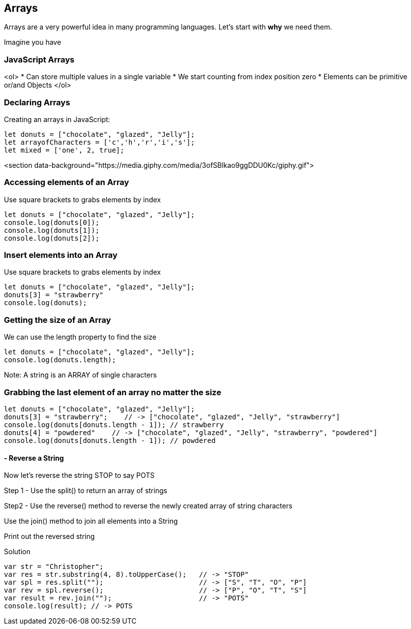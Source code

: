 
== Arrays

Arrays are a very powerful idea in many programming languages. Let's start with *why* we need them.

Imagine you have 

=== JavaScript Arrays
<ol>
* Can store multiple values in a single variable
* We start counting from index position zero
* Elements can be primitive or/and Objects
</ol>

=== Declaring Arrays
Creating an arrays in JavaScript:
[source, js]
----
let donuts = ["chocolate", "glazed", "Jelly"];
let arrayofCharacters = ['c','h','r','i','s'];
let mixed = ['one', 2, true];
----

<section data-background="https://media.giphy.com/media/3ofSBlkao9ggDDU0Kc/giphy.gif">

=== Accessing elements of an Array

Use square brackets to grabs elements by index

[source, js]
----
let donuts = ["chocolate", "glazed", "Jelly"];
console.log(donuts[0]);
console.log(donuts[1]);
console.log(donuts[2]);
----
=== Insert elements into an Array

Use square brackets to grabs elements by index

[source, js]
----
let donuts = ["chocolate", "glazed", "Jelly"];
donuts[3] = "strawberry"
console.log(donuts);
----
=== Getting the size of an Array

We can use the length property to find the size

[source, js]
----
let donuts = ["chocolate", "glazed", "Jelly"];
console.log(donuts.length);
----

Note: A string is an ARRAY of single characters


=== Grabbing the last element of an array no matter the size
[source, js]
----
let donuts = ["chocolate", "glazed", "Jelly"];
donuts[3] = "strawberry";    // -> ["chocolate", "glazed", "Jelly", "strawberry"]
console.log(donuts[donuts.length - 1]); // strawberry
donuts[4] = "powdered"    // -> ["chocolate", "glazed", "Jelly", "strawberry", "powdered"]
console.log(donuts[donuts.length - 1]); // powdered
----
[TIP]
==== - Reverse a String

Now let's reverse the string STOP to say POTS

Step 1 - Use the split() to return an array of strings

Step2 - Use the reverse() method to reverse the newly created array of string characters

Use the join() method to join all elements into a String

Print out the reversed string
====

Solution
[source, js]
----
var str = "Christopher";
var res = str.substring(4, 8).toUpperCase();   // -> "STOP"
var spl = res.split("");                       // -> ["S", "T", "O", "P"]
var rev = spl.reverse();                       // -> ["P", "O", "T", "S"]
var result = rev.join("");                     // -> "POTS"
console.log(result); // -> POTS
----

